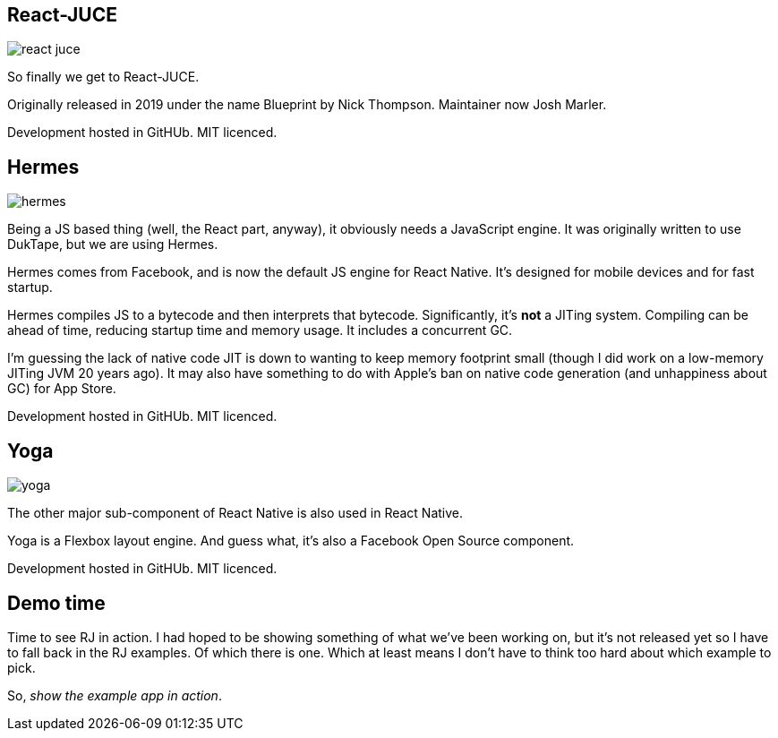 [%notitle]
== React-JUCE

image::react-juce.png[]


[.notes]
--
So finally we get to React-JUCE.

Originally released in 2019 under the name Blueprint by Nick Thompson.
Maintainer now Josh Marler.

Development hosted in GitHUb. MIT licenced.
--

[%notitle]
== Hermes

image::hermes.png[]


[.notes]
--
Being a JS based thing (well, the React part, anyway), it obviously
needs a JavaScript engine. It was originally written to use DukTape,
but we are using Hermes.

Hermes comes from Facebook, and is now the default JS engine for React
Native. It's designed for mobile devices and for fast startup.

Hermes compiles JS to a bytecode and then interprets that
bytecode. Significantly, it's *not* a JITing system. Compiling can be
ahead of time, reducing startup time and memory usage. It includes a
concurrent GC.

I'm guessing the lack of native code JIT is down to wanting to keep
memory footprint small (though I did work on a low-memory JITing JVM
20 years ago). It may also have something to do with Apple's ban on
native code generation (and unhappiness about GC) for App Store.

Development hosted in GitHUb. MIT licenced.
--

[%notitle]
== Yoga

image::yoga.png[]


[.notes]
--
The other major sub-component of React Native is also used in React Native.

Yoga is a Flexbox layout engine. And guess what, it's also a Facebook Open Source component.

Development hosted in GitHUb. MIT licenced.
--

== Demo time

[.notes]
--
Time to see RJ in action. I had hoped to be showing something of what we've been working
on, but it's not released yet so I have to fall back in the RJ examples. Of which there is one.
Which at least means I don't have to think too hard about which example to pick.

So, _show the example app in action_.
--
